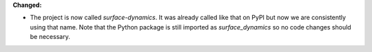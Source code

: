 **Changed:**

* The project is now called `surface-dynamics`. It was already called like that
  on PyPI but now we are consistently using that name. Note that the Python
  package is still imported as `surface_dynamics` so no code changes should be necessary.
